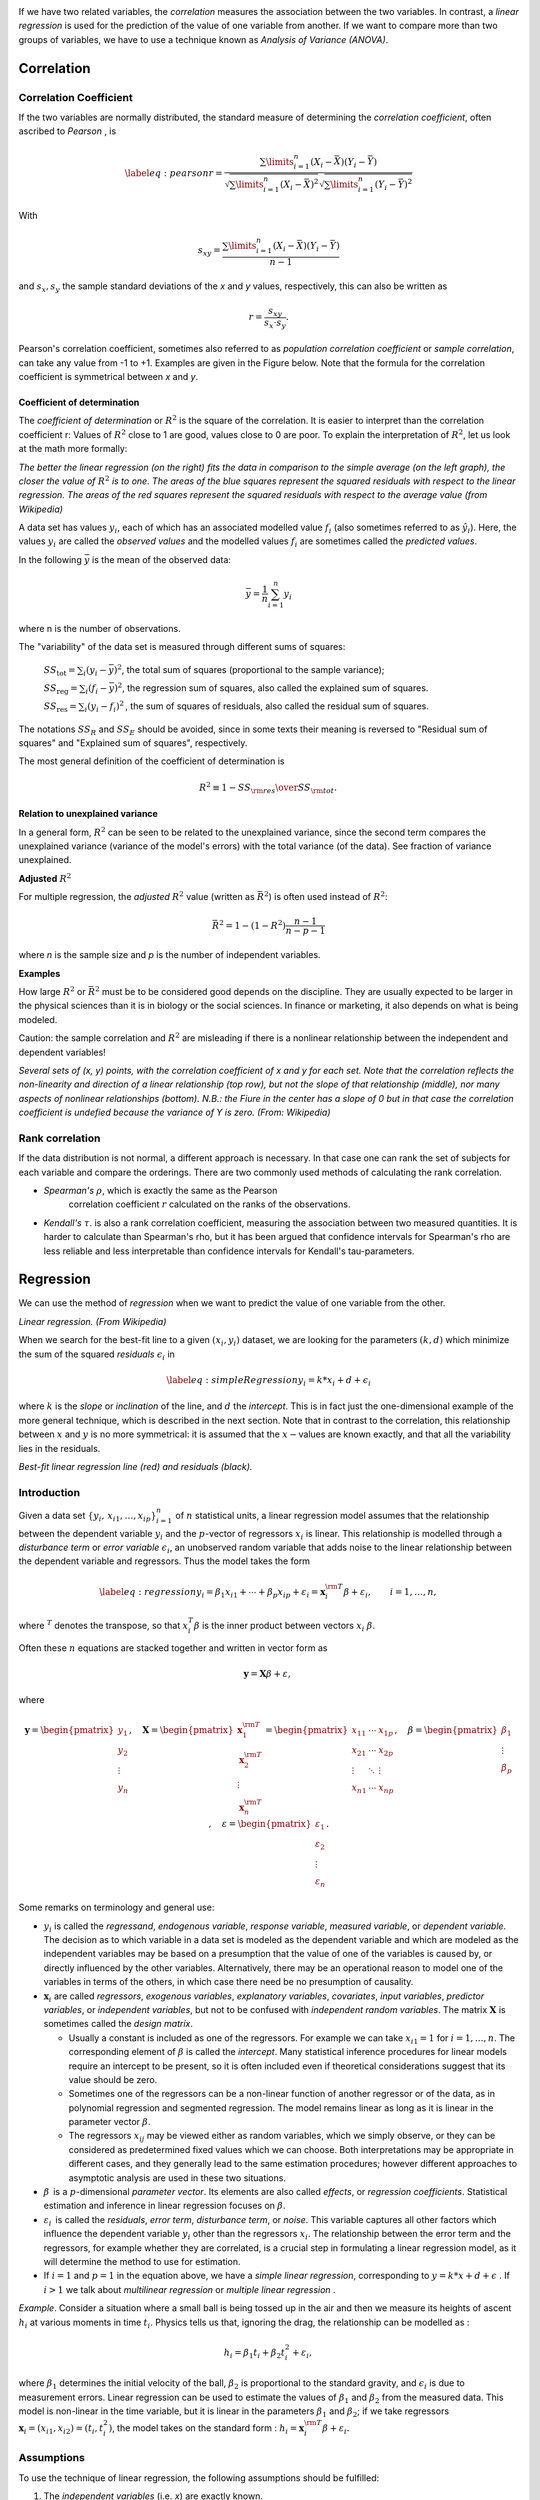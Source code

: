 .. image:: ..\Images\title_relations.png
    :height: 100 px

.. Relation Between Two Continuous Variables
.. =========================================

If we have two related variables, the *correlation* measures the
association between the two variables. In contrast, a *linear
regression* is used for the prediction of the value of one variable from
another. If we want to compare more than two groups of variables, we
have to use a technique known as *Analysis of Variance (ANOVA)*.

Correlation
-----------

Correlation Coefficient
~~~~~~~~~~~~~~~~~~~~~~~

If the two variables are normally distributed, the standard measure of
determining the *correlation coefficient*, often ascribed to *Pearson* ,
is

.. math::

   \label{eq:pearson}
     r = \frac{\sum\limits_{i=1}^n (X_i - \bar{X})(Y_i - \bar{Y})}{\sqrt{\sum\limits_{i=1}^n (X_i - \bar{X})^2} \sqrt{\sum\limits_{i=1}^n (Y_i - \bar{Y})^2}}

With

.. math::
  s_{xy} = \frac{\sum\limits_{i=1}^n (X_i - \bar{X})(Y_i - \bar{Y})}{n-1}

and :math:`s_x, s_y` the sample standard deviations of the *x* and *y* values, respectively, this can also be written as

.. math::

  r = \frac{s_{xy}}{s_x \cdot s_y}.

Pearson's correlation coefficient, sometimes also referred to as *population correlation coefficient* or *sample correlation*, can take any value from -1 to +1. Examples are given in the Figure below. Note that the formula for the correlation coefficient is symmetrical between *x* and *y*.


Coefficient of determination
^^^^^^^^^^^^^^^^^^^^^^^^^^^^

The *coefficient of determination*  or :math:`R^2` is the square of the correlation. It is easier to interpret than the correlation coefficient r: Values of :math:`R^2` close to 1 are good, values close to 0 are poor. To explain the interpretation of :math:`R^2`, let us look at the math more formally:

.. image:: ../Images/Coefficient_of_Determination.png
    :scale: 75 %

*The better the linear regression (on the right) fits the data in comparison to the simple average (on the left graph), the closer the value of* :math:`R^2` *is to one. The areas of the blue squares represent the squared residuals with respect to the linear regression. The areas of the red squares represent the squared residuals with respect to the average value (from Wikipedia)*

A data set has values :math:`y_i`, each of which has an associated modelled value :math:`f_i` (also sometimes referred to as :math:`\hat{y}_i`). Here, the values :math:`y_i` are called the *observed values* and the modelled values :math:`f_i` are sometimes called the *predicted values*.

In the following :math:`\bar{y}` is the mean of the observed data:

.. math::
    \bar{y}=\frac{1}{n}\sum_{i=1}^n y_i 

where n is the number of observations.

The "variability" of the data set is measured through different sums of squares:

    :math:`SS_\text{tot}=\sum_i (y_i-\bar{y})^2`, the total sum of squares (proportional to the sample variance);

    :math:`SS_\text{reg}=\sum_i (f_i -\bar{y})^2`, the regression sum of squares, also called the explained sum of squares.

    :math:`SS_\text{res}=\sum_i (y_i - f_i)^2\,`, the sum of squares of residuals, also called the residual sum of squares.

The notations :math:`SS_{R}` and :math:`SS_{E}` should be avoided, since in some texts their meaning is reversed to "Residual sum of squares" and "Explained sum of squares", respectively.

The most general definition of the coefficient of determination is

.. math::
    R^2 \equiv 1 - {SS_{\rm res}\over SS_{\rm tot}}.\,

**Relation to unexplained variance**

In a general form, :math:`R^2` can be seen to be related to the unexplained variance, since the second term compares the unexplained variance (variance of the model's errors) with the total variance (of the data). See fraction of variance unexplained.

**Adjusted** :math:`R^2`

For multiple regression, the *adjusted* :math:`R^2` value (written as :math:`\bar{R}^2`) is often used instead of :math:`R^2`:

.. math::
      \bar{R}^2 = 1 - (1 - R^2)\frac{n - 1}{n - p - 1}

where *n* is the sample size and *p* is the number of independent variables.

**Examples**

How large :math:`R^2` or :math:`\bar{R}^2` must be to be considered good depends on the discipline. They are usually expected to be larger in the physical sciences than it is in biology or the social sciences. In finance or marketing, it also depends on what is being modeled.

Caution: the sample correlation and :math:`R^2` are misleading if there is a nonlinear relationship between the independent and dependent variables!



| |image26|

*Several sets of (x, y) points, with the correlation coefficient of x and y for each set.
Note that the correlation reflects the non-linearity and direction of a linear relationship (top
row), but not the slope of that relationship (middle), nor many aspects of nonlinear relationships
(bottom). N.B.: the Fiure in the center has a slope of 0 but in that case the correlation
coefficient is undefied because the variance of Y is zero. (From: Wikipedia)*

Rank correlation 
~~~~~~~~~~~~~~~~~~

If the data distribution is not normal, a different approach is
necessary. In that case one can rank the set of subjects for each
variable and compare the orderings. There are two commonly used methods
of calculating the rank correlation.

- *Spearman's* :math:`\rho`, which is exactly the same as the Pearson
   correlation coefficient :math:`r` calculated on the ranks of the
   observations.

- *Kendall's* :math:`\tau`. is also a rank correlation coefficient,
  measuring the association between two measured quantities. It is
  harder to calculate than Spearman's rho, but it has been argued that
  confidence intervals for Spearman's rho are less reliable and less
  interpretable than confidence intervals for Kendall's tau-parameters.

Regression
----------

We can use the method of *regression* when we want to predict the value
of one variable from the other.

| |image27|

*Linear regression. (From Wikipedia)*

When we search for the best-fit line to a given :math:`(x_i,y_i)`
dataset, we are looking for the parameters :math:`(k,d)` which minimize
the sum of the squared *residuals* :math:`\epsilon_i` in

.. math::

   \label{eq:simpleRegression}
     y_i = k * x_i + d + \epsilon_i

where :math:`k` is the *slope* or *inclination* of the line, and
:math:`d` the *intercept*. This is in fact just the one-dimensional
example of the more general technique, which is described in the next
section. Note that in contrast to the correlation, this relationship
between :math:`x` and :math:`y` is no more symmetrical: it is assumed
that the :math:`x-`\ values are known exactly, and that all the
variability lies in the residuals.

| |image28|

*Best-fit linear regression line (red) and residuals (black).*

Introduction
~~~~~~~~~~~~

Given a data set :math:`\{y_i,\, x_{i1}, \ldots, x_{ip}\}_{i=1}^n`
of :math:`n` statistical units, a linear regression model assumes that
the relationship between the dependent variable :math:`y_i` and the
:math:`p`-vector of regressors :math:`x_i` is linear. This relationship
is modelled through a *disturbance term* or *error variable*
:math:`\epsilon_i`, an unobserved random variable that adds noise to the
linear relationship between the dependent variable and regressors. Thus
the model takes the form

.. math::

   \label{eq:regression}
      y_i = \beta_1   x_{i1} + \cdots + \beta_p x_{ip} + \varepsilon_i
      = \mathbf{x}^{\rm T}_i \beta + \varepsilon_i,
      \qquad i = 1, \ldots, n,

where :math:`^T` denotes the transpose, so that :math:`x_i^T\beta` is
the inner product between vectors :math:`x_i` :math:`\beta`.

Often these :math:`n` equations are stacked together and written in
vector form as

.. math:: \mathbf{y} = \mathbf{X}\beta + \varepsilon, \,

where

.. math::

   \mathbf{y} = \begin{pmatrix} y_1 \\ y_2 \\ \vdots \\ y_n \end{pmatrix}, \quad
      \mathbf{X} = \begin{pmatrix} \mathbf{x}^{\rm T}_1 \\ \mathbf{x}^{\rm T}_2 \\ \vdots \\ \mathbf{x}^{\rm T}_n \end{pmatrix}
      = \begin{pmatrix} x_{11} & \cdots & x_{1p} \\
      x_{21} & \cdots & x_{2p} \\
      \vdots & \ddots & \vdots \\
      x_{n1} & \cdots & x_{np}
      \end{pmatrix}, \quad
      \beta = \begin{pmatrix} \beta_1 \\ \vdots \\ \beta_p \end{pmatrix}, \quad
      \varepsilon = \begin{pmatrix} \varepsilon_1 \\ \varepsilon_2 \\ \vdots \\ \varepsilon_n \end{pmatrix}.

Some remarks on terminology and general use:

-  :math:`y_i` is called the *regressand*, *endogenous variable*,
   *response variable*, *measured variable*, or *dependent variable*.
   The decision as to which variable in a data set is modeled as the
   dependent variable and which are modeled as the independent variables
   may be based on a presumption that the value of one of the variables
   is caused by, or directly influenced by the other variables.
   Alternatively, there may be an operational reason to model one of the
   variables in terms of the others, in which case there need be no
   presumption of causality.

-  :math:`\mathbf{x}_i` are called *regressors*, *exogenous variables*,
   *explanatory variables*, *covariates*, *input variables*, *predictor
   variables*, or *independent variables*, but not to be confused with
   *independent random variables*. The matrix :math:`\mathbf{X}` is
   sometimes called the *design matrix*.

   -  Usually a constant is included as one of the regressors. For
      example we can take :math:`x_{i1}=1` for :math:`i=1,...,n`. The
      corresponding element of :math:`\beta` is called the *intercept*.
      Many statistical inference procedures for linear models require an
      intercept to be present, so it is often included even if
      theoretical considerations suggest that its value should be zero.

   -  Sometimes one of the regressors can be a non-linear function of
      another regressor or of the data, as in polynomial regression and
      segmented regression. The model remains linear as long as it is
      linear in the parameter vector :math:`\beta`.

   -  The regressors :math:`x_{ij}` may be viewed either as random
      variables, which we simply observe, or they can be considered as
      predetermined fixed values which we can choose. Both
      interpretations may be appropriate in different cases, and they
      generally lead to the same estimation procedures; however
      different approaches to asymptotic analysis are used in these two
      situations.

-  :math:`\beta\,` is a :math:`p`-dimensional *parameter
   vector*. Its elements are also called *effects*, or *regression
   coefficients*. Statistical estimation and inference in linear
   regression focuses on :math:`\beta`.

-  :math:`\varepsilon_i\,` is called the *residuals*, *error term*, *disturbance
   term*, or *noise*. This variable captures all other factors which
   influence the dependent variable :math:`y_i` other than the
   regressors :math:`x_i`. The relationship between the error term and
   the regressors, for example whether they are correlated, is a crucial
   step in formulating a linear regression model, as it will determine
   the method to use for estimation.

-  If :math:`i=1` and :math:`p=1` in the equation above, we have a *simple linear regression*, corresponding to :math:`y = k*x + d + \epsilon` . If :math:`i>1` we talk about *multilinear regression* or *multiple linear regression* .

*Example*. Consider a situation where a small ball is being tossed up in
the air and then we measure its heights of ascent :math:`h_i` at various
moments in time :math:`t_i`. Physics tells us that, ignoring the drag,
the relationship can be modelled as :

.. math:: h_i = \beta_1 t_i + \beta_2 t_i^2 + \varepsilon_i,

where :math:`\beta_1` determines the initial velocity of the ball,
:math:`\beta_2` is proportional to the standard gravity, and
:math:`\epsilon_i` is due to measurement errors. Linear regression can
be used to estimate the values of :math:`\beta_1` and :math:`\beta_2`
from the measured data. This model is non-linear in the time variable,
but it is linear in the parameters :math:`\beta_1` and :math:`\beta_2`;
if we take regressors
:math:`\mathbf{x}_i = (x_{i1},x_{i2}) = (t_i,t_i^2)`, the model takes on
the standard form :
:math:`h_i = \mathbf{x}^{\rm T}_i\beta + \varepsilon_i.`

Assumptions
~~~~~~~~~~~

To use the technique of linear regression, the following assumptions should be
fulfilled:

1. The *independent variables* (i.e. *x*) are exactly known.
2. Validity. Most importantly, the data you are analyzing should map to the research question you are trying to answer. This sounds obvious but is often overlooked or ignored because it can be inconvenient. For example, a linear regression does not properly describe a quadratic curve.
3. Additivity and linearity. The most important mathematical assumption of the regression model is that its deterministic component is a linear function of the separate predictors.
4. Independence of errors.
5. Equal variance of errors.
6. Normality of errors.


|ipynb| `80_multivariate.ipynb <http://nbviewer.ipython.org/url/raw.github.com/thomas-haslwanter/statsintro/master/ipynb/80_multivariate.ipynb>`_

|python| `multivariate.py <https://github.com/thomas-haslwanter/statsintro/blob/master/Code3/multivariate.py>`_

| |image29|

*The sets in the Anscombe's quartet have the same linear regression line but are
themselves very different.*

| |image30|

*Regression, with confidence intervals for the mean, as well as for the
predicted data. The red dotted line shows the confidence interval for the mean;
and the green dotted line the confidence interval for predicted data. (This can
be compared to the standard error and the standard deviation for a population.)*

Since to my knowledge there exists no program in the Python standard
library (or numpy, scipy) to calculate the confidence intervals for a
regression line, I include my corresponding program *fitLine.py*.
The output of this program is shown in the figure below.
This program also shows how Python programs intended for
distribution should be documented.

Exercises
---------

#. **Correlation**

    Read in the data for the average yearly temperature at the Sonnblick, from     *https://github.com/thomas-haslwanter/statsintro/blob/master/Data/data\_others/AvgTemp.xls*
    Calculate the Pearson and Spearman correlation, and Kendall's tau, for the temperature vs. year.

#. **Regression**

    For the same data, calculate the yearly increase in temperature, assuming a linear increase with time.
    Is this increase significant?

#. **Normality Check**

    For the data from the regression model, check if the model is ok by testing if the residuals are normally distributed (e.g. by using the Komogorov-Smirnov test)


|python| `fitLine.py <https://github.com/thomas-haslwanter/statsintro/blob/master/Code3/fitLine.py>`_

.. [4]
   This section has been taken from Wikipedia

.. |image24| image:: ../Images/Sensitivity_Specificity.png
    :scale: 50 %
.. |image25| image:: ../Images/Sensitivity_Specificity_Example.png
    :scale: 50 %
.. |image26| image:: ../Images/Correlation_examples2.png
    :scale: 50 %
.. |image27| image:: ../Images/Linear_regression.png
    :scale: 50 %
.. |image28| image:: ../Images/residuals_linreg.png
    :scale: 50 %
.. |image29| image:: ../Images/Anscombes_quartet.png
    :scale: 50 %
.. |image30| image:: ../Images/regression_wLegend.png
    :scale: 50 %

.. |ipynb| image:: ../Images/IPython.jpg
    :scale: 50 % 
.. |python| image:: ../Images/python.jpg
    :scale: 50 % 
